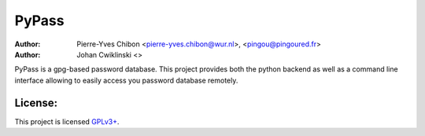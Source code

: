 PyPass
======

:Author: Pierre-Yves Chibon <pierre-yves.chibon@wur.nl>, <pingou@pingoured.fr>
:Author: Johan Cwiklinski <>


PyPass is a gpg-based password database. This project provides both
the python backend as well as a command line interface allowing to
easily access you password database remotely.


License:
--------

.. _GPLv3+: http://www.gnu.org/licenses/gpl-3.0.txt

This project is licensed `GPLv3+`_.

